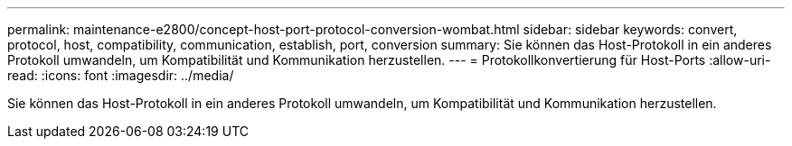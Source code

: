 ---
permalink: maintenance-e2800/concept-host-port-protocol-conversion-wombat.html 
sidebar: sidebar 
keywords: convert, protocol, host, compatibility, communication, establish, port, conversion 
summary: Sie können das Host-Protokoll in ein anderes Protokoll umwandeln, um Kompatibilität und Kommunikation herzustellen. 
---
= Protokollkonvertierung für Host-Ports
:allow-uri-read: 
:icons: font
:imagesdir: ../media/


[role="lead"]
Sie können das Host-Protokoll in ein anderes Protokoll umwandeln, um Kompatibilität und Kommunikation herzustellen.

